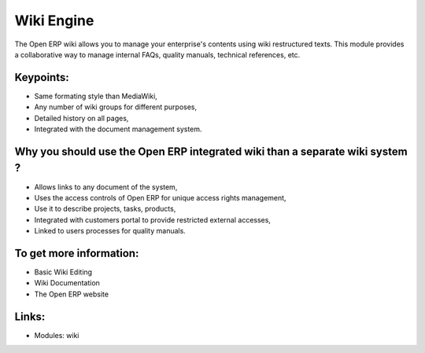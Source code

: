 Wiki Engine
===========

The Open ERP wiki allows you to manage your enterprise's contents using wiki
restructured texts. This module provides a collaborative way to manage internal
FAQs, quality manuals, technical references, etc.

.. raw:: html
 
 <a target="_blank" href="../images/wiki_screenshot.png"><img src="../images_small/wiki_screenshot.png" class="screenshot" /></a>

Keypoints:
----------

* Same formating style than MediaWiki,
* Any number of wiki groups for different purposes,
* Detailed history on all pages,
* Integrated with the document management system.

Why you should use the Open ERP integrated wiki than a separate wiki system ?
-----------------------------------------------------------------------------

* Allows links to any document of the system,
* Uses the access controls of Open ERP for unique access rights management,
* Use it to describe projects, tasks, products,
* Integrated with customers portal to provide restricted external accesses,
* Linked to users processes for quality manuals.

To get more information:
------------------------

* Basic Wiki Editing
* Wiki Documentation
* The Open ERP website

Links:
------

* Modules: wiki
